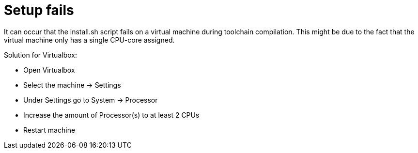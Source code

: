 = Setup fails

It can occur that the install.sh script fails on a virtual machine during toolchain compilation. This might be due to the fact that the
virtual machine only has a single CPU-core assigned.

Solution for Virtualbox:

* Open Virtualbox
* Select the machine -> Settings
* Under Settings go to System -> Processor
* Increase the amount of Processor(s) to at least 2 CPUs
* Restart machine
